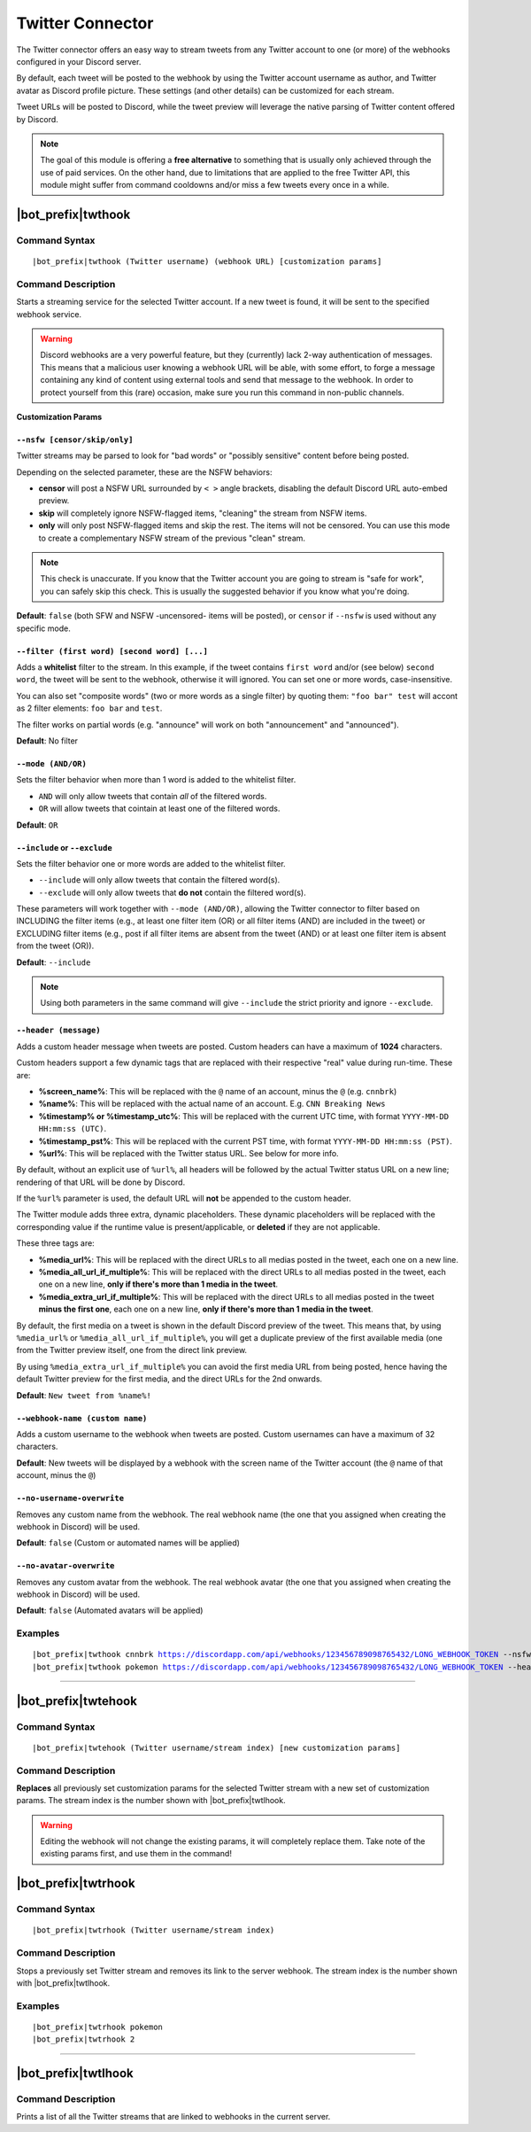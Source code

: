 *****************
Twitter Connector
*****************

The Twitter connector offers an easy way to stream tweets from any Twitter account to one (or more) of the webhooks configured in your Discord server.

.. seealso::
    In order to better understand this module (and the rest of the connector modules), it's very important that you are familiar with Discord webhooks. For more details about this Discord feature, please take a look at `this official guide <https://support.discordapp.com/hc/en-us/articles/228383668-Intro-to-Webhooks>`_.

By default, each tweet will be posted to the webhook by using the Twitter account username as author, and Twitter avatar as Discord profile picture. These settings (and other details) can be customized for each stream.

Tweet URLs will be posted to Discord, while the tweet preview will leverage the native parsing of Twitter content offered by Discord.

.. note::
    The goal of this module is offering a **free alternative** to something that is usually only achieved through the use of paid services. On the other hand, due to limitations that are applied to the free Twitter API, this module might suffer from command cooldowns and/or miss a few tweets every once in a while.
    
    
|bot_prefix|\ twthook
---------------------

Command Syntax
^^^^^^^^^^^^^^
.. parsed-literal::

    |bot_prefix|\ twthook (Twitter username) (webhook URL) [customization params]
    
Command Description
^^^^^^^^^^^^^^^^^^^
Starts a streaming service for the selected Twitter account. If a new tweet is found, it will be sent to the specified webhook service.

.. warning::
    Discord webhooks are a very powerful feature, but they (currently) lack 2-way authentication of messages. This means that a malicious user knowing a webhook URL will be able, with some effort, to forge a message containing any kind of content using external tools and send that message to the webhook.
    In order to protect yourself from this (rare) occasion, make sure you run this command in non-public channels.

**Customization Params**

``--nsfw [censor/skip/only]``
"""""""""""""""""""""""""""""

Twitter streams may be parsed to look for "bad words" or "possibly sensitive" content before being posted.

Depending on the selected parameter, these are the NSFW behaviors:

* **censor** will post a NSFW URL surrounded by ``< >`` angle brackets, disabling the default Discord URL auto-embed preview.
* **skip** will completely ignore NSFW-flagged items, "cleaning" the stream from NSFW items.
* **only** will only post NSFW-flagged items and skip the rest. The items will not be censored. You can use this mode to create a complementary NSFW stream of the previous "clean" stream.

.. note::
    This check is unaccurate. If you know that the Twitter account you are going to stream is "safe for work", you can safely skip this check. This is usually the suggested behavior if you know what you're doing.

**Default**: ``false`` (both SFW and NSFW -uncensored- items will be posted), or ``censor`` if ``--nsfw`` is used without any specific mode.

``--filter (first word) [second word] [...]``
"""""""""""""""""""""""""""""""""""""""""""""

Adds a **whitelist** filter to the stream. In this example, if the tweet contains ``first word`` and/or (see below) ``second word``, the tweet will be sent to the webhook, otherwise it will ignored. You can set one or more words, case-insensitive.

You can also set "composite words" (two or more words as a single filter) by quoting them: ``"foo bar" test`` will accont as 2 filter elements: ``foo bar`` and ``test``.

The filter works on partial words (e.g. "announce" will work on both "announcement" and "announced").

**Default**: No filter

``--mode (AND/OR)``
"""""""""""""""""""

Sets the filter behavior when more than 1 word is added to the whitelist filter.

* ``AND`` will only allow tweets that contain *all* of the filtered words.
* ``OR`` will allow tweets that cointain at least one of the filtered words.

**Default**: ``OR``

``--include`` or ``--exclude``
""""""""""""""""""""""""""""""

Sets the filter behavior one or more words are added to the whitelist filter.

* ``--include`` will only allow tweets that contain the filtered word(s).
* ``--exclude`` will only allow tweets that **do not** contain the filtered word(s).

These parameters will work together with ``--mode (AND/OR)``, allowing the Twitter connector to filter based on INCLUDING the filter items (e.g., at least one filter item (OR) or all filter items (AND) are included in the tweet) or EXCLUDING filter items (e.g., post if all filter items are absent from the tweet (AND) or at least one filter item is absent from the tweet (OR)).

**Default**: ``--include``

.. note::
    Using both parameters in the same command will give ``--include`` the strict priority and ignore ``--exclude``.

``--header (message)``
""""""""""""""""""""""

Adds a custom header message when tweets are posted. Custom headers can have a maximum of **1024** characters.

Custom headers support a few dynamic tags that are replaced with their respective "real" value during run-time. These are:

* **%screen\_name%**: This will be replaced with the ``@`` name of an account, minus the ``@`` (e.g. ``cnnbrk``)
* **%name%**: This will be replaced with the actual name of an account. E.g. ``CNN Breaking News``
* **%timestamp% or %timestamp\_utc%**: This will be replaced with the current UTC time, with format ``YYYY-MM-DD HH:mm:ss (UTC)``.
* **%timestamp\_pst%**: This will be replaced with the current PST time, with format ``YYYY-MM-DD HH:mm:ss (PST)``.
* **%url%**: This will be replaced with the Twitter status URL. See below for more info.

By default, without an explicit use of ``%url%``, all headers will be followed by the actual Twitter status URL on a new line; rendering of that URL will be done by Discord.

If the ``%url%`` parameter is used, the default URL will **not** be appended to the custom header.

The Twitter module adds three extra, dynamic placeholders. These dynamic placeholders will be replaced with the corresponding value if the runtime value is present/applicable, or **deleted** if they are not applicable.

These three tags are:

* **%media\_url%**: This will be replaced with the direct URLs to all medias posted in the tweet, each one on a new line.
* **%media\_all\_url\_if\_multiple%**: This will be replaced with the direct URLs to all medias posted in the tweet, each one on a new line, **only if there's more than 1 media in the tweet**.
* **%media\_extra\_url\_if\_multiple%**: This will be replaced with the direct URLs to all medias posted in the tweet **minus the first one**, each one on a new line, **only if there's more than 1 media in the tweet**.

By default, the first media on a tweet is shown in the default Discord preview of the tweet. This means that, by using ``%media_url%`` or ``%media_all_url_if_multiple%``, you will get a duplicate preview of the first available media (one from the Twitter preview itself, one from the direct link preview.

By using ``%media_extra_url_if_multiple%`` you can avoid the first media URL from being posted, hence having the default Twitter preview for the first media, and the direct URLs for the 2nd onwards.

**Default**: ``New tweet from %name%!``

``--webhook-name (custom name)``
""""""""""""""""""""""""""""""""

Adds a custom username to the webhook when tweets are posted. Custom usernames can have a maximum of 32 characters.

**Default**: New tweets will be displayed by a webhook with the screen name of the Twitter account (the ``@`` name of that account, minus the ``@``)

``--no-username-overwrite``
"""""""""""""""""""""""""""

Removes any custom name from the webhook. The real webhook name (the one that you assigned when creating the webhook in Discord) will be used.

**Default**: ``false`` (Custom or automated names will be applied)

``--no-avatar-overwrite``
"""""""""""""""""""""""""

Removes any custom avatar from the webhook. The real webhook avatar (the one that you assigned when creating the webhook in Discord) will be used.

**Default**: ``false`` (Automated avatars will be applied)

Examples
^^^^^^^^
.. parsed-literal::

    |bot_prefix|\ twthook cnnbrk https://discordapp.com/api/webhooks/123456789098765432/LONG_WEBHOOK_TOKEN --nsfw
    |bot_prefix|\ twthook pokemon https://discordapp.com/api/webhooks/123456789098765432/LONG_WEBHOOK_TOKEN --header A wild tweet appeared!

....

|bot_prefix|\ twtehook
----------------------

Command Syntax
^^^^^^^^^^^^^^
.. parsed-literal::

    |bot_prefix|\ twtehook (Twitter username/stream index) [new customization params]

Command Description
^^^^^^^^^^^^^^^^^^^
**Replaces** all previously set customization params for the selected Twitter stream with a new set of customization params. The stream index is the number shown with |bot_prefix|\ twtlhook.

.. warning::
    Editing the webhook will not change the existing params, it will completely replace them. Take note of the existing params first, and use them in the command!

|bot_prefix|\ twtrhook
----------------------

Command Syntax
^^^^^^^^^^^^^^
.. parsed-literal::

    |bot_prefix|\ twtrhook (Twitter username/stream index)

Command Description
^^^^^^^^^^^^^^^^^^^
Stops a previously set Twitter stream and removes its link to the server webhook. The stream index is the number shown with |bot_prefix|\ twtlhook.

Examples
^^^^^^^^
.. parsed-literal::

    |bot_prefix|\ twtrhook pokemon
    |bot_prefix|\ twtrhook 2

....

|bot_prefix|\ twtlhook
----------------------
    
Command Description
^^^^^^^^^^^^^^^^^^^
Prints a list of all the Twitter streams that are linked to webhooks in the current server.
